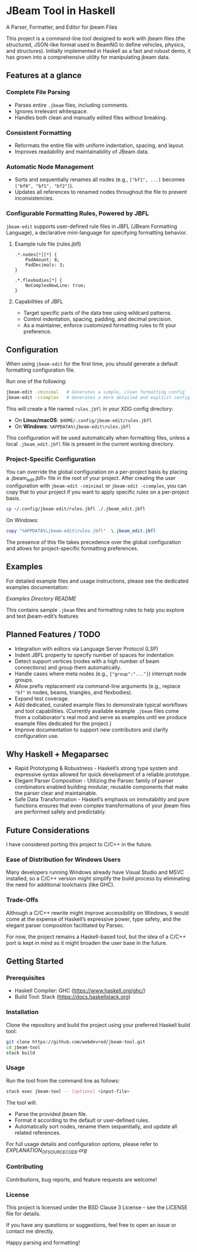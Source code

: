 * JBeam Tool in Haskell
A Parser, Formatter, and Editor for jbeam Files

This project is a command-line tool designed to work with jbeam files (the structured, JSON-like format used in BeamNG to define vehicles, physics, and structures). Initially implemented in Haskell as a fast and robust demo, it has grown into a comprehensive utility for manipulating jbeam data.

** Features at a glance

*** Complete File Parsing
- Parses entire =.jbeam= files, including comments.
- Ignores irrelevant whitespace.
- Handles both clean and manually edited files without breaking.

*** Consistent Formatting
- Reformats the entire file with uniform indentation, spacing, and layout.
- Improves readability and maintainability of JBeam data.

*** Automatic Node Management
- Sorts and sequentially renames all nodes (e.g., =["bf1", ...]= becomes =["bf0", "bf1", "bf2"]=).
- Updates all references to renamed nodes throughout the file to prevent inconsistencies.

*** Configurable Formatting Rules, Powered by JBFL
=jbeam-edit= supports user-defined rule files in JBFL (JBeam Formatting Language), a declarative mini-language for specifying formatting behavior.

**** Example rule file (rules.jbfl)

#+BEGIN_SRC jbfl
.*.nodes[*][*] {
    PadAmount: 8;
    PadDecimals: 3;
}

.*.flexbodies[*] {
    NoComplexNewLine: true;
}
#+END_SRC

**** Capabilities of JBFL
- Target specific parts of the data tree using wildcard patterns.
- Control indentation, spacing, padding, and decimal precision.
- As a maintainer, enforce customized formatting rules to fit your preference.

** Configuration

When using =jbeam-edit= for the first time, you should generate a default formatting configuration file.

Run one of the following:

#+BEGIN_SRC bash
jbeam-edit -cminimal   # Generates a simple, clean formatting config
jbeam-edit -ccomplex   # Generates a more detailed and explicit config
#+END_SRC

This will create a file named =rules.jbfl= in your XDG config directory:

- On **Linux/macOS**: =$HOME/.config/jbeam-edit/rules.jbfl=
- On **Windows**: =%APPDATA%\jbeam-edit\rules.jbfl=

This configuration will be used automatically when formatting files, unless a local =.jbeam_edit.jbfl= file is present in the current working directory.

*** Project-Specific Configuration

You can override the global configuration on a per-project basis by placing a .jbeam_edit.jbfl= file in the root of your project.
After creating the user configuration with =jbeam-edit -cminimal= or =jbeam-edit -ccomplex=, you can copy that to your project if you want to apply specific rules on a per-project basis.

#+BEGIN_SRC bash
cp ~/.config/jbeam-edit/rules.jbfl ./.jbeam_edit.jbfl
#+END_SRC

On Windows:

#+BEGIN_SRC powershell
copy "%APPDATA%\jbeam-edit\rules.jbfl" .\.jbeam_edit.jbfl
#+END_SRC

The presence of this file takes precedence over the global configuration and allows for project-specific formatting preferences.

** Examples

For detailed example files and usage instructions, please see the dedicated examples documentation:

[[examples/README.org][Examples Directory README]]

This contains sample =.jbeam= files and formatting rules to help you explore and test jbeam-edit’s features

** Planned Features / TODO

- Integration with editors via Language Server Protocol (LSP)
- Indent JBFL property to specify number of spaces for indentation
- Detect support vertices (nodes with a high number of beam connections) and group them automatically.
- Handle cases where meta nodes (e.g., ={"group":"..."}=) interrupt node groups.
- Allow prefix replacement via command-line arguments (e.g., replace ="bf"= in nodes, beams, triangles, and flexbodies).
- Expand test coverage.
- Add dedicated, curated example files to demonstrate typical workflows and tool capabilities.
  (Currently available example =.jbeam= files come from a collaborator's real mod and serve as examples until we produce example files dedicated for the project.)
- Improve documentation to support new contributors and clarify configuration use.

** Why Haskell + Megaparsec

- Rapid Prototyping & Robustness - Haskell’s strong type system and expressive syntax allowed for quick development of a reliable prototype.
- Elegant Parser Composition - Utilizing the Parsec family of parser combinators enabled building modular, reusable components that make the parser clear and maintainable.
- Safe Data Transformation - Haskell’s emphasis on immutability and pure functions ensures that even complex transformations of your jbeam files are performed safely and predictably.

** Future Considerations

I have considered porting this project to C/C++ in the future.

*** Ease of Distribution for Windows Users
  Many developers running Windows already have Visual Studio and MSVC installed, so a C/C++ version might simplify the build process by eliminating the need for additional toolchains (like GHC).

*** Trade-Offs
  Although a C/C++ rewrite might improve accessibility on Windows, it would come at the expense of Haskell’s expressive power, type safety, and the elegant parser composition facilitated by Parsec.

For now, the project remains a Haskell-based tool, but the idea of a C/C++ port is kept in mind as it might broaden the user base in the future.

** Getting Started

*** Prerequisites

- Haskell Compiler: GHC (https://www.haskell.org/ghc/)  
- Build Tool: Stack (https://docs.haskellstack.org)

*** Installation

Clone the repository and build the project using your preferred Haskell build tool:

#+BEGIN_SRC bash
git clone https://github.com/webdevred/jbeam-tool.git  
cd jbeam-tool  
stack build
#+END_SRC

*** Usage

Run the tool from the command line as follows:

#+BEGIN_SRC bash
stack exec jbeam-tool -- [options] <input-file>
#+END_SRC

The tool will:

- Parse the provided jbeam file.  
- Format it according to the default or user-defined rules.  
- Automatically sort nodes, rename them sequentially, and update all related references.

For full usage details and configuration options, please refer to [[EXPLANATION_OF_SOURCE_CODE.org][EXPLANATION_OF_SOURCE_CODE.org]]

*** Contributing

Contributions, bug reports, and feature requests are welcome!

*** License

This project is licensed under the BSD Clause 3 License – see the LICENSE file for details.

If you have any questions or suggestions, feel free to open an issue or contact me directly.

Happy parsing and formatting!
